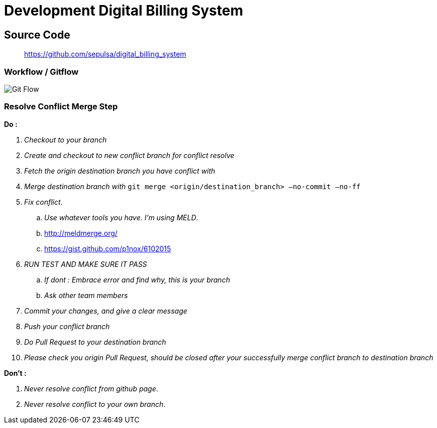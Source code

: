 = Development Digital Billing System

== Source Code

____
https://github.com/sepulsa/digital_billing_system[https://github.com/sepulsa/digital_billing_system]
____

=== Workflow / Gitflow

image::./images-digital-billing-system/digital-billing-system-development.png[Git Flow]

=== Resolve Conflict Merge Step

*Do :*

. _Checkout to your branch_
. _Create and checkout to new conflict branch for conflict resolve_
. _Fetch the origin destination branch you have conflict with_
. _Merge destination branch with_ `git merge <origin/destination_branch> —no-commit —no-ff`
. _Fix conflict_.
 .. _Use whatever tools you have.
I'm using MELD_.
 .. http://meldmerge.org/
 .. https://gist.github.com/p1nox/6102015
. _RUN TEST AND MAKE SURE IT PASS_
 .. _If dont : Embrace error and find why, this is your branch_
 .. _Ask other team members_
. _Commit your changes, and give a clear message_
. _Push your conflict branch_
. _Do Pull Request to your destination branch_
. _Please check you origin Pull Request, should be closed after your successfully merge conflict branch to destination branch_

*Don't :*

. _Never resolve conflict from github page_.
. _Never resolve conflict to your own branch_.
